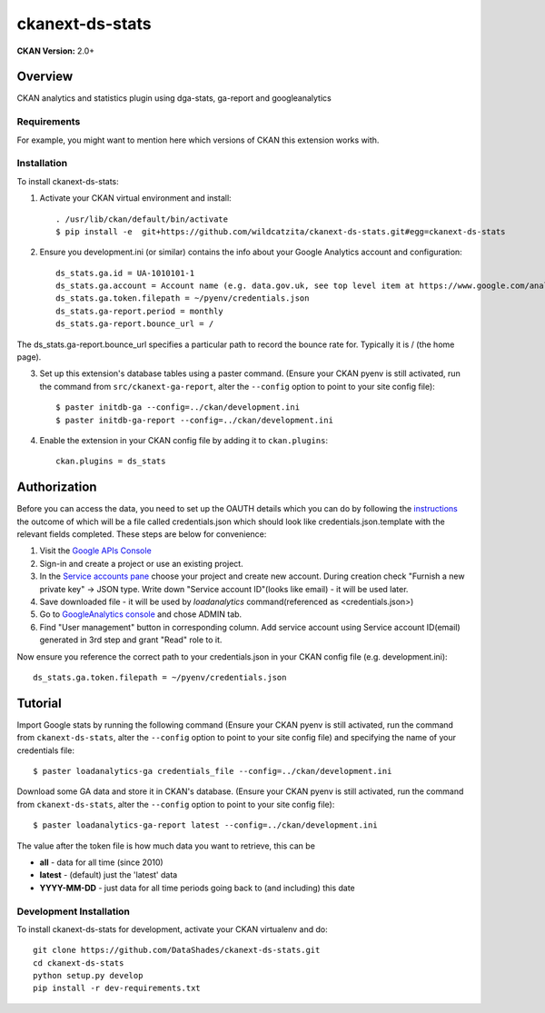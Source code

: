 =============
ckanext-ds-stats
=============

**CKAN Version:** 2.0+


Overview
--------

CKAN analytics and statistics plugin using dga-stats, ga-report and googleanalytics

------------
Requirements
------------

For example, you might want to mention here which versions of CKAN this
extension works with.


------------
Installation
------------

.. Add any additional install steps to the list below.
   For example installing any non-Python dependencies or adding any required
   config settings.

To install ckanext-ds-stats:

1. Activate your CKAN virtual environment and install::

     . /usr/lib/ckan/default/bin/activate
     $ pip install -e  git+https://github.com/wildcatzita/ckanext-ds-stats.git#egg=ckanext-ds-stats

2. Ensure you development.ini (or similar) contains the info about your Google Analytics account and configuration::

    ds_stats.ga.id = UA-1010101-1
    ds_stats.ga.account = Account name (e.g. data.gov.uk, see top level item at https://www.google.com/analytics)
    ds_stats.ga.token.filepath = ~/pyenv/credentials.json
    ds_stats.ga-report.period = monthly
    ds_stats.ga-report.bounce_url = /

The ds_stats.ga-report.bounce_url specifies a particular path to record the bounce rate for. Typically it is / (the home page).

3. Set up this extension's database tables using a paster command. (Ensure your CKAN pyenv is still activated, run the command from ``src/ckanext-ga-report``, alter the ``--config`` option to point to your site config file)::

    $ paster initdb-ga --config=../ckan/development.ini
    $ paster initdb-ga-report --config=../ckan/development.ini

4. Enable the extension in your CKAN config file by adding it to ``ckan.plugins``::

    ckan.plugins = ds_stats


Authorization
--------------

Before you can access the data, you need to set up the OAUTH details which you can do by following the `instructions <https://developers.google.com/analytics/resources/tutorials/hello-analytics-api>`_ the outcome of which will be a file called credentials.json which should look like credentials.json.template with the relevant fields completed. These steps are below for convenience:

1. Visit the `Google APIs Console <https://code.google.com/apis/console>`_

2. Sign-in and create a project or use an existing project.

3. In the `Service accounts pane <https://console.developers.google.com/iam-admin/serviceaccounts>`_ choose your project and create new account. During creation check "Furnish a new private key" -> JSON type. Write down "Service account ID"(looks like email) - it will be used later.

4. Save downloaded file - it will be used by `loadanalytics` command(referenced as <credentials.json>)

5. Go to `GoogleAnalytics console <https://analytics.google.com/analytics/web/#management>`_ and chose ADMIN tab.

6. Find "User management" button in corresponding column. Add service account using Service account ID(email) generated in 3rd step and grant "Read" role to it.


Now ensure you reference the correct path to your credentials.json in your CKAN config file (e.g. development.ini)::

    ds_stats.ga.token.filepath = ~/pyenv/credentials.json


Tutorial
--------

Import Google stats by running the following command (Ensure your CKAN pyenv is still activated, run the command from ``ckanext-ds-stats``, alter the ``--config`` option to point to your site config file) and specifying the name of your credentials file::

    $ paster loadanalytics-ga credentials_file --config=../ckan/development.ini

Download some GA data and store it in CKAN's database. (Ensure your CKAN pyenv is still activated, run the command from ``ckanext-ds-stats``, alter the ``--config`` option to point to your site config file)::

    $ paster loadanalytics-ga-report latest --config=../ckan/development.ini

The value after the token file is how much data you want to retrieve, this can be

* **all**         - data for all time (since 2010)

* **latest**      - (default) just the 'latest' data

* **YYYY-MM-DD**  - just data for all time periods going back to (and including) this date


------------------------
Development Installation
------------------------

To install ckanext-ds-stats for development, activate your CKAN virtualenv and
do::

    git clone https://github.com/DataShades/ckanext-ds-stats.git
    cd ckanext-ds-stats
    python setup.py develop
    pip install -r dev-requirements.txt
